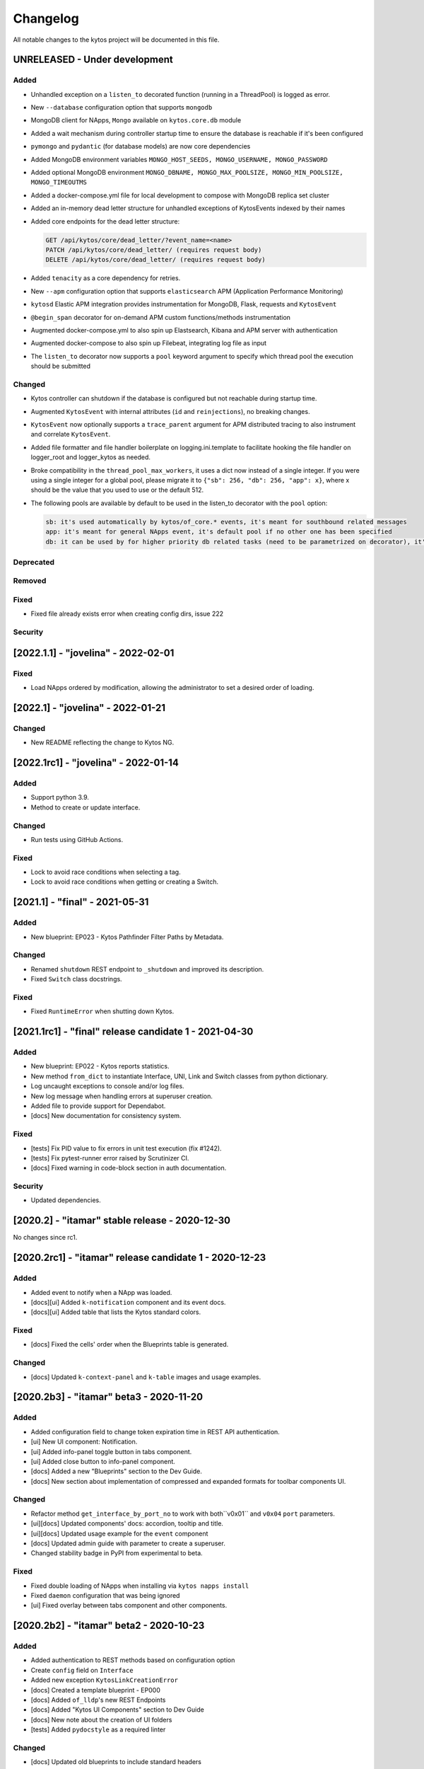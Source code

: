 #########
Changelog
#########
All notable changes to the kytos project will be documented in this file.

UNRELEASED - Under development
******************************
Added
=====
- Unhandled exception on a ``listen_to`` decorated function (running in a ThreadPool) is logged as error.
- New ``--database`` configuration option that supports ``mongodb``
- MongoDB client for NApps, ``Mongo`` available on ``kytos.core.db`` module
- Added a wait mechanism during controller startup time to ensure the database is reachable if it's been configured
- ``pymongo`` and ``pydantic`` (for database models) are now core dependencies
- Added MongoDB environment variables ``MONGO_HOST_SEEDS, MONGO_USERNAME, MONGO_PASSWORD``
- Added optional MongoDB environment ``MONGO_DBNAME, MONGO_MAX_POOLSIZE, MONGO_MIN_POOLSIZE, MONGO_TIMEOUTMS``
- Added a docker-compose.yml file for local development to compose with MongoDB replica set cluster
- Added an in-memory dead letter structure for unhandled exceptions of KytosEvents indexed by their names
- Added core endpoints for the dead letter structure:

  .. code:: console

   GET /api/kytos/core/dead_letter/?event_name=<name>
   PATCH /api/kytos/core/dead_letter/ (requires request body)
   DELETE /api/kytos/core/dead_letter/ (requires request body)

- Added ``tenacity`` as a core dependency for retries.
- New ``--apm`` configuration option that supports ``elasticsearch`` APM (Application Performance Monitoring)
- ``kytosd`` Elastic APM integration provides instrumentation for MongoDB, Flask, requests and ``KytosEvent``
- ``@begin_span`` decorator for on-demand APM custom functions/methods instrumentation
- Augmented docker-compose.yml to also spin up Elastsearch, Kibana and APM server with authentication
- Augmented docker-compose to also spin up Filebeat, integrating log file as input
- The ``listen_to`` decorator now supports a ``pool`` keyword argument to specify which thread pool the execution should be submitted

Changed
=======
- Kytos controller can shutdown if the database is configured but not reachable during startup time.
- Augmented ``KytosEvent`` with internal attributes (``id`` and ``reinjections``), no breaking changes.
- ``KytosEvent`` now optionally supports a ``trace_parent`` argument for APM distributed tracing to also instrument and correlate ``KytosEvent``.
- Added file formatter and file handler boilerplate on logging.ini.template to facilitate hooking the file handler on logger_root and logger_kytos as needed.
- Broke compatibility in the ``thread_pool_max_workers``, it uses a dict now instead of a single integer. If you were using a single integer for a global pool, please migrate it to ``{"sb": 256, "db": 256, "app": x}``, where x should be the value that you used to use or the default 512.
- The following pools are available by default to be used in the listen_to decorator with the ``pool`` option:

  .. code-block:: console

   sb: it's used automatically by kytos/of_core.* events, it's meant for southbound related messages
   app: it's meant for general NApps event, it's default pool if no other one has been specified
   db: it can be used by for higher priority db related tasks (need to be parametrized on decorator), it's also used automatically by kytos.storehouse.* events

Deprecated
==========

Removed
=======

Fixed
=====
- Fixed file already exists error when creating config dirs, issue 222

Security
========


[2022.1.1] - "jovelina" - 2022-02-01
************************************

Fixed
=====
- Load NApps ordered by modification, allowing the administrator
  to set a desired order of loading.


[2022.1] - "jovelina" - 2022-01-21
**********************************

Changed
=======
- New README reflecting the change to Kytos NG.


[2022.1rc1] - "jovelina" - 2022-01-14
*************************************

Added
=====
- Support python 3.9.
- Method to create or update interface.

Changed
=======
- Run tests using GitHub Actions.

Fixed
=====
- Lock to avoid race conditions when selecting a tag.
- Lock to avoid race conditions when getting or creating a Switch.

[2021.1] - "final" - 2021-05-31
*******************************

Added
=====
- New blueprint: EP023 - Kytos Pathfinder Filter Paths by Metadata.

Changed
=======
- Renamed ``shutdown`` REST endpoint to ``_shutdown`` and improved
  its description.
- Fixed ``Switch`` class docstrings.

Fixed
=====
- Fixed ``RuntimeError`` when shutting down Kytos.

[2021.1rc1] - "final" release candidate 1 - 2021-04-30
******************************************************

Added
=====
- New blueprint: EP022 - Kytos reports statistics.
- New method ``from_dict`` to instantiate Interface, UNI, Link
  and Switch classes from python dictionary.
- Log uncaught exceptions to console and/or log files.
- New log message when handling errors at superuser creation.
- Added file to provide support for Dependabot.
- [docs] New documentation for consistency system.

Fixed
=====
- [tests] Fix PID value to fix errors in unit test execution (fix #1242).  
- [tests] Fix pytest-runner error raised by Scrutinizer CI. 
- [docs] Fixed warning in code-block section in auth documentation.

Security
========
- Updated dependencies.


[2020.2] - "itamar" stable release - 2020-12-30
***********************************************

No changes since rc1.


[2020.2rc1] - "itamar" release candidate 1 - 2020-12-23
*******************************************************
Added
=====
- Added event to notify when a NApp was loaded.
- [docs][ui] Added ``k-notification`` component and its event docs.
- [docs][ui] Added table that lists the Kytos standard colors.

Fixed
=====
- [docs] Fixed the cells' order when the Blueprints table is generated.

Changed
=======
- [docs] Updated ``k-context-panel`` and ``k-table`` images and usage examples.


[2020.2b3] - "itamar" beta3 - 2020-11-20
****************************************

Added
=====
- Added configuration field to change token expiration time in
  REST API authentication.
- [ui] New UI component: Notification.
- [ui] Added info-panel toggle button in tabs component.
- [ui] Added close button to info-panel component.
- [docs] Added a new "Blueprints" section to the Dev Guide.
- [docs] New section about implementation of compressed and expanded
  formats for toolbar components UI.

Changed
=======
- Refactor method ``get_interface_by_port_no`` to work with
  both``v0x01`` and ``v0x04`` ``port`` parameters. 
- [ui][docs] Updated components' docs: accordion, tooltip and title.
- [ui][docs] Updated usage example for the ``event`` component
- [docs] Updated admin guide with parameter to create a superuser.
- Changed stability badge in PyPI from experimental to beta.

Fixed
=====
- Fixed double loading of NApps when installing via ``kytos napps install``
- Fixed ``daemon`` configuration that was being ignored
- [ui] Fixed overlay between tabs component and other components.


[2020.2b2] - "itamar" beta2 - 2020-10-23
****************************************

Added
=====
- Added authentication to REST methods based on configuration option
- Create ``config`` field on ``Interface``
- Added new exception ``KytosLinkCreationError``
- [docs] Created a template blueprint - EP000
- [docs] Added ``of_lldp``'s new REST Endpoints
- [docs] Added "Kytos UI Components" section to Dev Guide
- [docs] New note about the creation of UI folders
- [tests] Added ``pydocstyle`` as a required linter

Changed
=======
- [docs] Updated old blueprints to include standard headers
- [docs] Moved section "Creating a NApp with UI" to the Web-UI documentation
- [docs] Use friendlier ``apt`` command instead of ``apt-get``
- [docs] Updated Authentication documentation
- [docs] Updated tutorial "How protect a REST endpoint"
- [tests] Changed tests to use multiple-letter keys in mock link metadata

Removed
=======
- Removed hard-coded python3.6 references
- [packaging] Remove the use of distutils from ``setup.py``

Fixed
=====
- Improved support for newer versions of Python
- Fixed exception when ``kytosd`` cannot update the web UI from GitHub
- Fixed parsing of ``vlan_pool`` configuration option
- [tests] Fixed test_logs for Python 3.8
- [tests] Fixed automated packaging tests under GitHub Actions


[2020.2b1] - "itamar" beta1 - 2020-09-08
****************************************
Added
=====
- Added Blueprints section to the "How to Contribute" guide.

Fixed
=====
- Fixed bug when two NApps had methods with the same name
  decorated with the ``@rest`` decorator.
- Fixed authentication URLs in documentation.
- Fixed interface tests.

Changed
=======
- Changed ``dev`` requirements to install ``run`` requirements.
- Changed Makefile to use ``python3`` instead of ``python3.6``.
- Updated ``.travis.yml`` to use newest pip dependency resolver for tests.
- Changed ``setup.py`` to alert when a test fails on Travis.


[2020.1] - "helena" stable - 2020-08-07
***************************************
Added
=====
- Improve unit tests coverage from 55% to 93%.
- Added new method to handle HTTPException - now it returns a JSON
  with an error code.
- Added tags decorator to run tests by type and size.
- Added instruction for opening issues with traffic files in Dev Guide.
- Added Pull Request Guidelines to the Developer Guide.

Fixed
=====
- Fixed duplicated endpoint error in available_vlans method.
- Fixed error when creating an EVC without a Tag.
- Fixed packaging error by changing the ``six`` version.

Changed
=======
- Updated setup.py to use native setuptools install.
- Make speed property checks compliant with OF1.3 spec.
- Updated controller mock method to accept loop parameter.
- Changed API server status HTTP code to 200.
- Updated documentation images, dates and links.


[2020.1rc1] - "helena" release candidate 1 - 2020-06-17
*******************************************************

Added
=====
- Added doc listing all the REST APIs available on Kytos Core + NApps


Fixed
=====
- Fixed random error on concurrent tests, waiting for threads to finish before testing.

Changed
=======
- Return the original HTTP error code when a NApp is not found in the NApp server
- ``Link.get_next_available_tag()`` now raises an exception (instead of 
  returning ``False``) when there is no available tag


[2020.1b3] - "helena" beta3 - 2020-05-19
****************************************

Added
=====
- Added a new ``kytos.lib.helpers`` module to be used by NApps as an
  utility for tests.
- [kytos/topology] Added persistence for switches and interfaces
  administrative status (enabled/disabled).
- [kytos/topology] Added REST APIs to enable/disable all interfaces from a switch.
- [kytos/topology] Added listeners for events from the Maintenance NApp.
- [kytos/of_core] Added tag decorators for small/medium/large tests.

Changed
=======
- [packaging] Changed Makefile to clean old `web-ui` builds.

Fixed
=====
- [kytos/topology] Avoid using flapping links: now a link is considered up
  only after a specific amount of time (default: 10 seconds).
- [kytos/topology] Fixed switches coordinates on the map.
- Fixed 22 linter issues raised after the pylint upgrade.


[2020.1b2] - "helena" beta2 - 2020-04-08
****************************************

Added
=====
- Added shorter README file to use on PyPI description.

Changed
=======
- Upgraded versions for all dependencies
- `kytosd` now create configuration only in post-install - #1042

Fixed
=====
- Fixed `SandboxViolation` when installing Kytos as a dependency
  from PyPI - #494
- Fixed install from wheel package format- #922
- Fixed "There is no config file." error when starting kytosd - #951


[2020.1b1] - "helena" beta1 - 2020-03-09
****************************************

Added
=====
- New unit tests for NApps:
    - `kytos/kronos`, coverage increased from 0% to 31%
    - `kytos/mef_eline`, coverage increased from 67% to 70%
    - `kytos/of_core`, coverage increased from 28% to 47%
- New blueprint: EP018 - Kytos testing pipeline and definitions.
- Added long description field for display in pypi.org.

Fixed
=====
- Fixed Scrutinizer coverage error.


[2019.2] - "gil" stable - 2019-12-20
*************************************

Changed
=======
- Increased token expiration time in auth module.


[2019.2rc1] - "gil" release candidate 1 - 2019-12-13
****************************************************

Added
=====
- New `etcd` backend for the Storehouse NApp (experimental)
- NApps Server now has e-mail verification and password reset for devs
- Added `python-openflow` unit test coverage section to Kytos Dev guide

Fixed
=====
- Fixed duplicated logs (#993)
- Fixed exception handling during NApp setup which could cause
  locks on kytosd shutdown (#1000)


[2019.2b3] - "gil" beta3 - 2019-12-06
**************************************

Added
=====
- New Authentication module - REST endpoints can now be protected
  using the `@authenticated` decorator.
- New unitests to the Authentication module.
- New `/metadata` REST endpoint to access package metadata.
  `kytos-utils` now uses this to look for version mismatches.

Changed
=======
- Blueprint EP018 - Updated endpoints to configure Authentication module.

Fixed
=====
- Fix kytos installation without virtual env (eg.: `sudo`).


[2019.2b2] - "gil" beta2 - 2019-10-18
**************************************

Added
=====
- New blueprint: EP018 - API Authentication.
- New blueprint: EP019 - Improvements on Statistics Metrics Collections.
- New blueprint: EP020 - Data and Settings Persistence.

Changed
=======
- Changed loggers to begin the hierarchy with "kytos."
- Modify the kytos developer mode to check the installation of configuration files.
- Blueprint EP016: Changed layout and improvement ideas.
- Blueprint EP017: More details on OpenFlow errors.


[2019.2b1] - "gil" beta1 - 2019-08-30
**************************************

Added
=====
 - `Interface` objects have a new boolean `lldp` attribute (default `True`).
   Other applications can look at this attribute to determine the LLDP behavior.

Changed
=======
 - Improved installation of dependencies - pinned versions for dependencies
   in the production and developer install modes.


[2019.1] - "fafa" stable - 2019-07-12
*************************************

 - This is the stable "fafa" version, based on the last beta pre-releases.
   No changes since the last rc1.

[2019.1rc1] - "fafa" rc1 - 2019-07-05
**************************************

Added
=====
- Added Makefile for packaging and uploading to PyPI
- Added string representations to `Switch` and `Interface`
- New unit test for TCP server exceptions

Changed
=======
- `pytest` is now the default tool for Kytos' unit tests
- Invalid command-line parameters emit warnings instead of halting kytosd start

Fixed
=====
- Fixed traceback when a switch loses connectivity


[2019.1b3] - "fafa" beta3 - 2019-06-17
**************************************

Added
=====
- Added REST API endpoints to manage NApps from remote applications
- New kytos/kronos NApp was released. This NApp will be responsible for
  handling time series data, with initial support for InfluxDB (EXPERIMENTAL).
  For now on, visit kytos/kronos changelog for updates.

Changed
=======
- kytos-utils is now decoupled from kytos core
- Changed default Openflow TCP port to 6653

Removed
=======
- Removed diraol's watchdog fork dependency

Fixed
=====
- Fixed kytos install from PyPI. Now dependencies are properly installed
- Fixed some grammar errors in documentation
- Fixed some linter issues

Security
========
- Changed some dependencies versions in order to fix security bugs

[2019.1b2] - "fafa" beta2 - 2019-05-03
**************************************

Added
=====
- Added MEF E-Line Link Up/Down definition blueprint
- Added documentation about using tox for unit tests

Fixed
=====
- Fixed bug when starting kytosd in background (#893)
- Fixed method get_next_available_tag under concurrent scenarios
- Fixed warning when compiling documentation

[2019.1b1] - "fafa" beta1 - 2019-03-15
**************************************

Added
=====
 - Added vlan_pool configuration on kytos.conf to support mef_eline. Now you
   can configure available vlans per interface
 - Added documentation to describe how to create a Meta Napp
 - Added documentation about Unit Tests

Changed
=======
 - Updated documentation to install python-openflow, kytos-utils and kytos in
   that order
 - Updated documentation to use pip3 instead pip
 - Link id is now based on endpoints hashes, instead of a random uuid. This
   fixes #875

Deprecated
==========

Removed
=======
 - Removed circular dependency of kytos-utils
 - Removed unnecessary comparison on interfaces if they are on the same switch

Fixed
=====
 - Fixed type declaration that broke sphinx-build
 - Fixed some linter issues
 - Fixed NApps settings reload. Now when you change a NApp settings the reload
   it will work

Security
========
 - Updated pyyaml and requests requirements versions, in order to fix
   vulnerabilities

[2018.2] - "ernesto" stable - 2018-12-30
****************************************

 - This is the stable "ernesto" version, based on the last beta pre-releases.
   No changes since the last rc1.

[2018.2rc1] - "ernesto" rc1 - 2018-12-21
****************************************

Added
=====

 - Support for meta-napps (EXPERIMENTAL)

[2018.2b3] - "ernesto" beta3 - 2018-12-14
*****************************************

Added
=====
 - Added support to reuse VLAN pool configurations on Interface
 - Added support for serialization of Link instances

Changed
=======
 - Improved test coverage
 - Blueprint EP015 (system tests) improved


[2018.2b2] - "ernesto" - 2018-10-15
***********************************

Changed
=======
 - Improved test coverage

Fixed
=====
 - Removed warnings for invalid port speed (fix #754)
 - Fixed port speed on web user interface
 - Update console to support IPython 7

[2018.2b1] - "ernesto" - 2018-09-06
**********************************
Added
=====
- Added methods to list all NApp listeners.

Changed
=======
- Blueprint EP12.rst updated in order to describe patch and delete operations.

Fixed
=====
- Fixed compatibility of Python 3.7
- Fixed some linter issues.

[2018.1] - "dalva" - 2018-07-19
*******************************
Fixed
=====
- Fixed napps pre-installed with default value.

[2018.1b3] - "dalva" beta3 - 2018-06-15
**************************************
Added
=====
- Added `reload/<username>/<napp_name>` endpoint to reload the NApp code
- Added `reload/all` endpoint to update the NApp code of all NApps
- Kytos console display the kytos version.
- Added method __repr__ on Napp class.
- Added method __eq__ on UNI class.
- UNI and TAG has method as_dict and `as_json`.
- Added method get_metadata `as_dict`.
- Added method to return all available vlans.
- Added method to return a specific interface by id.
- Added pre-install napps method.
- Added a better introduction of dev and admin guides.
- Better handling of active/enabled in Switch/Interface/Links entities.

Changed
=======
- Better handling of broken napps.
- Refactored `load_napps` method.
- Refactored `get_time` to return a datetime with UTC
- Migrated event handler threads to the main asyncio loop.
- Improve documentation to use kytos sphinx theme.

Fixed
=====
- Some documentation docstrings.

[2018.1b2] - "dalva" beta2 - 2018-4-20
**************************************
Added
=====
- Added  `str` and `repr` methods for KytosEvent and Connection classes to be
  easy to see logging and debugging information.
- Added `web/update/<version>/` endpoint to update Kytos Web Interface with a
  specific version.
- Added asyncio support in tcp server and controller. API Server, ipython,
  event handlers and event notifications are still running on separate threads.

Changed
=======
- Changed the components name provided by Kytos NApps to use the pattern:
  {username}-{nappname}-{component-section}-{filename}

Fixed
=====
- Fixed some docstrings and comments

[2018.1b1] - "dalva" beta1 - 2018-3-09
**************************************
Added
=====
- Added some new blueprints (EP012, EP013 and EP014)
- Now, we have few Entities inside the core (Switch, Interface and Link)
- Each Entity has metadata attribute (a dict)
- Added link attribute to the Interface class
- GenericEntity itself was added in this version also
- Added 'active' and 'enable' flags to GenericEntity (EP013)
- Added 'enable'/'disable' methods to child GenericEntity classes (EP013).
- Define available_tags according to link's interfaces.
- Endpoint ('/ui/all') to display a json with all napps ui components.
- Endpoint ('/ui/<path:filename>') to get file with a specific napp component.
- Now, kytosd is a python module, to make it easy to run with asyncio on the future;
- This pre-release implements EP013 and EP014 as discussed on our last Kytos Dev Meeting.

Changed
=======
- Moved Interface class to interface.py file
- Small refactor of Switch class.

Fixed
=====
- Some bug fixes

[2017.2] - "chico" - 2017-12-21
*******************************
Changed
=======
- Web User Interface totally updated, with new design and functionality:

  - Visual elements reorganized for better experience.
  - Better information about switches and interfaces in the network.
  - Extending interface functionalities became easier.


[2017.2b2] - "chico" beta2 - 2017-12-01
***************************************
Added
=====
- `@rest` decorator can also be used before `@classmethod` or `@staticmethod`.
- Remove napp endpoints when a napp is disabled.
- TCP Server OpenFlow known ports.
- Config to allow other personalized protocol names on TCP Server.
- NNI and UNI attributes to Interface class.
- Interfaces to Switch json output.
- Statistics information for switch interfaces.
- Allow cross origin resource sharing (CORS).
- Now supports speed information from OF 1.3 switchs.
- Generate Events for reconnected switches.

Changed
=======
- Dependency installation/update for devs:
  `pip install -Ur requirements/dev.txt`. To use cloned kytos repos as
  dependencies, reinstall those repos with `pip install -e .` in the end.
- Event name for a new switch. From `kytos/core.switches.new` to
  `kytos/core.switch.new`.

Removed
=======
- Flow class from flow module. It was moved to kytos/of_core NApp.

Fixed
=====
- Some bug fixes in tests.
- Several documentation fixes.
- Several bug fixes.
- Rest API prefix changed to "api/<username>/<nappname>".
- Now displays bandwidth values as bytes.
- Remove rest api endpoint when a NApp is disabled.
- Correctly update interface state and manage interfaces for switches.
- Some bug fixes.

[2017.2b1] - "chico" beta1 - 2017-09-19
***************************************
Added
=====
- ``@rest`` decorator for REST API methods. Examples:

  - ``@rest('flow/<flow_id>')`` (only ``GET`` HTTP method by default);
  - ``@rest('flows/', methods=['GET', 'POST'])``.

- Guide for developers in documentation.

Changed
=======
- Whole documentation updated.
- API URLs renamed:

  - For NApps, the pattern is ``/api/<username>/<napp>/`` + what is defined in ``@rest`` decorator;
  - Core endpoints starts with ``/api/kytos/core/``. E.g. ``/kytos/config`` changed to ``/api/kytos/core/config``.

- Improved load/unload of NApps.
- Requirements files updated and restructured.
- Yala substitutes Pylama as the main linter checker.

Deprecated
==========
- Method ``register_rest_endpoint`` of ``Controller`` and ``APIServer`` in favor of ``@rest`` decorator.

Fixed
=====
- Some bug fixes in tests.
- Several documentation fixes.
- Several bug fixes.


[2017.1] - "bethania" - 2017-07-06
**********************************
Added
=====
- NAppDirListener to manage (load/unload) NApps when they are enabled or
  disabled using kytos-utils.

Changed
=======
- Improved connection management.
- Documentation updated and improved.
- Improved setup process.

Fixed
=====
- Some bug fixes.


[2017.1b3] - "bethania" beta3 - 2017-06-16
******************************************
Added
=====
- Endpoint to display kytos configuration ('/kytos/config/').
- Setting to setup Kytos API Port on kytos.conf ('api_port' default to 8181).
- Documentation Blueprints tree.

Changed
=======
- OpenFlow specific code moved to NApps: Kytos now acts as an all-purpose
  controller.
- Log manager refactored
- Improvements in the web interface style, layout and usability
- Setup process now requires `pip`
- Kytos documentation now shows a dropdown with each release documentation.

Fixed
=====
- Web interface:
  - Fixed memory and CPU usage
- Now Kytos accepts to register different methods [POST, GET, etc] on the same
  endpoint.
- Now it's possible to start kytos in debug mode using `kytosd -D`.
- Removed documentation warnings.
- Several bug fixes


[2017.1b2] - "bethania" beta2 - 2017-05-05
******************************************
Added
=====
- Python bdist_wheel generation to make the install process via 'pip' easier
  and faster.
- Lockfile (PID-file) creation to prevent multiple instances running at the
  same time.
- Controller.restart method.
- kytos/tryfirst docker image was created and added to dockerhub.
- An improved console was added to execute python code when the controller is
  run in foreground.
- Continuous Integration with Code Quality Score and test coverage.
  (for the Python files in the project).
- Administration User Interface was moved to kytos, and it's accessible
  at port 8181 when kytos is running.
- Blueprints were moved to kytos/docs/blueprints folder.

Changed
=======
- Updated requirements.txt.
- Improvements in TCP Server:
    - Now makes sure the switch is fully connected before accepting data.
    - Makes sure the switch is still connected before sending any data.
    - Uses sendall() to make sure data is being correctly sent.
- NApps module was refactored.
- Improved 'clean' option of setup.py.
- Improved tests and style checks for developers.
- Kytos setup process improved, reading necessary metadata before installing.
- Kytos core package was refactored.
- Documentation updates.
- NApp information is now obtained from kytos.json when loading a NApp.
- Improved log management.

Deprecated
==========
- 'author' attribute, in the NApps context, was replaced by 'username' and
  will be removed in future releases.

Fixed
=====
- Friendly messages are now displayed when some exceptions are raised.
- Kytos configuration is now loaded properly from kytos.conf
- Several adjustments and bug fixes.


[2017.1b1] - "bethania" beta1 - 2017-03-24
******************************************
Added
=====
- Data gathering from switches (i.e. interface speed)
- REST endpoints (i.e. REST API status)
- Sphinxs documentation

Changed
=======
- Controller stop/start improvement
- Improved Controller's Rest API (using Flask)
- Connections, interfaces and switches management improvement
- Websocket to send logs to web interface
- Improved log management
- Corrections on setup and installation controller's code
- Improved NApps management - uninstall, disable and unload
- Improved controller's install and setup


[2016.1a1] - alpha1 - 2016-09-11
********************************
Added
=======
- Bootstrapped initial architechture
- Kytos Events managing buffers and handlers
- NApp handling (load/unload/start/shutdown)
- TCPServer and TCPHandler
- Added basic config class
